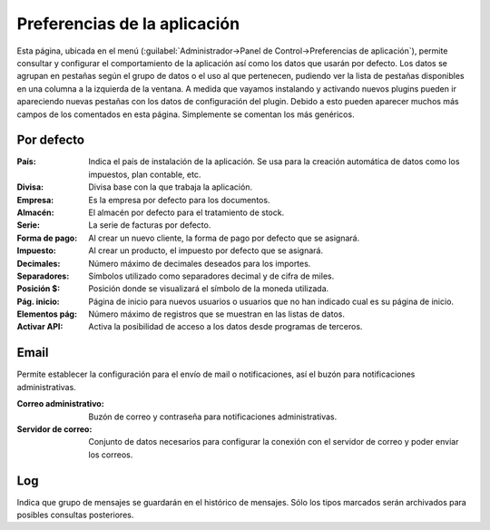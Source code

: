 .. highlight:: rst
.. title:: Facturascripts preferencias de la aplicacion
.. meta::
  :http-equiv=Content-Type: text/html; charset=UTF-8
  :generator: FacturaScripts Documentacion
  :description: Las preferencias nos permiten personalizar la aplicacion.
  :keywords: facturascripts, documentacion, preferencias, aplicacion


#############################
Preferencias de la aplicación
#############################

Esta página, ubicada en el menú (:guilabel:`Administrador->Panel de Control->Preferencias de aplicación`),
permite consultar y configurar el comportamiento de la aplicación así como los datos que usarán por defecto.
Los datos se agrupan en pestañas según el grupo de datos o el uso al que pertenecen,
pudiendo ver la lista de pestañas disponibles en una columna a la izquierda de la ventana.
A medida que vayamos instalando y activando nuevos plugins pueden ir apareciendo nuevas pestañas
con los datos de configuración del plugin. Debido a esto pueden aparecer muchos más campos
de los comentados en esta página. Simplemente se comentan los más genéricos.

.. image:: images/app-preferences.png
   :alt: Preferencias de aplicación


Por defecto
^^^^^^^^^^^
:País: Indica el país de instalación de la aplicación. Se usa para la creación automática de datos como los impuestos, plan contable, etc.
:Divisa: Divisa base con la que trabaja la aplicación.
:Empresa: Es la empresa por defecto para los documentos.
:Almacén: El almacén por defecto para el tratamiento de stock.
:Serie: La serie de facturas por defecto.
:Forma de pago: Al crear un nuevo cliente, la forma de pago por defecto que se asignará.
:Impuesto: Al crear un producto, el impuesto por defecto que se asignará.
:Decimales: Número máximo de decimales deseados para los importes.
:Separadores: Símbolos utilizado como separadores decimal y de cifra de miles.
:Posición $: Posición donde se visualizará el símbolo de la moneda utilizada.
:Pág. inicio: Página de inicio para nuevos usuarios o usuarios que no han indicado cual es su página de inicio.
:Elementos pág: Número máximo de registros que se muestran en las listas de datos.
:Activar API: Activa la posibilidad de acceso a los datos desde programas de terceros.


Email
^^^^^
Permite establecer la configuración para el envío de mail o notificaciones, así el buzón para
notificaciones administrativas.

:Correo administrativo: Buzón de correo y contraseña para notificaciones administrativas.
:Servidor de correo: Conjunto de datos necesarios para configurar la conexión con el servidor de correo y poder enviar los correos.


Log
^^^
Indica que grupo de mensajes se guardarán en el histórico de mensajes. Sólo los tipos marcados serán archivados para posibles consultas posteriores.
